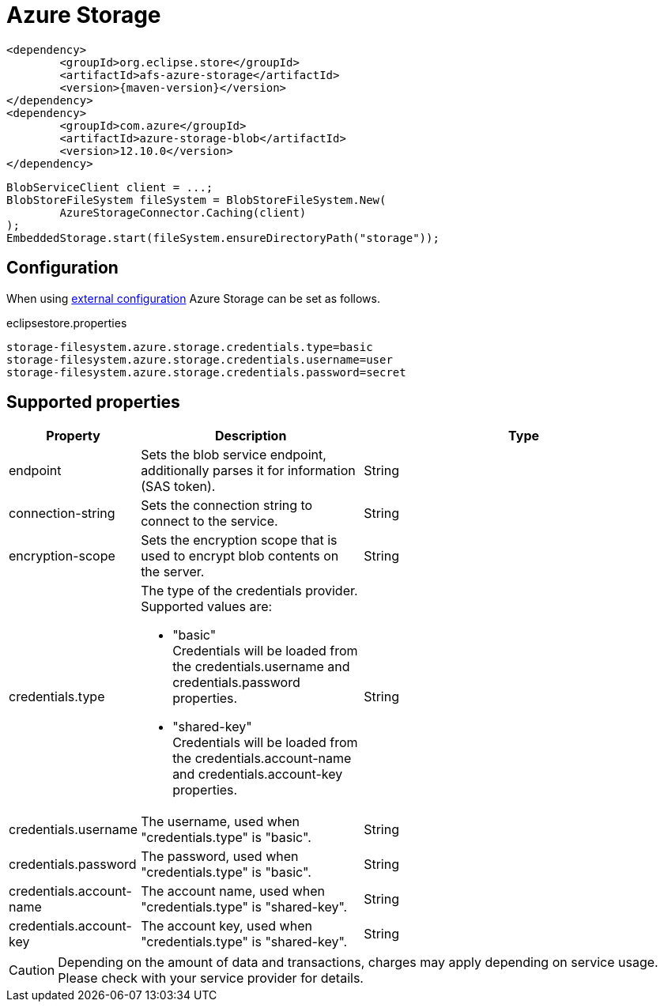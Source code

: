 = Azure Storage

[source, xml, subs=attributes+]
----
<dependency>
	<groupId>org.eclipse.store</groupId>
	<artifactId>afs-azure-storage</artifactId>
	<version>{maven-version}</version>
</dependency>
<dependency>
	<groupId>com.azure</groupId>
	<artifactId>azure-storage-blob</artifactId>
	<version>12.10.0</version>
</dependency>
	
----

[source, java]
----
BlobServiceClient client = ...;
BlobStoreFileSystem fileSystem = BlobStoreFileSystem.New(
	AzureStorageConnector.Caching(client)
);
EmbeddedStorage.start(fileSystem.ensureDirectoryPath("storage"));
----

== Configuration

When using xref:configuration/index.adoc#external-configuration[external configuration] Azure Storage can be set as follows.

[source, text, title="eclipsestore.properties"]
----
storage-filesystem.azure.storage.credentials.type=basic
storage-filesystem.azure.storage.credentials.username=user
storage-filesystem.azure.storage.credentials.password=secret
----

== Supported properties

[options="header",cols="1,2a,3"]
|===
|Property   
|Description   
|Type   
//-------------
|endpoint
|Sets the blob service endpoint, additionally parses it for information (SAS token).
|String

|connection-string
|Sets the connection string to connect to the service.
|String

|encryption-scope
|Sets the encryption scope that is used to encrypt blob contents on the server.
|String

|credentials.type
|The type of the credentials provider. Supported values are:

* "basic" +
Credentials will be loaded from the credentials.username and credentials.password properties.
* "shared-key" +
Credentials will be loaded from the credentials.account-name and credentials.account-key properties.
|String

|credentials.username
|The username, used when "credentials.type" is "basic".
|String

|credentials.password
|The password, used when "credentials.type" is "basic".
|String

|credentials.account-name
|The account name, used when "credentials.type" is "shared-key".
|String

|credentials.account-key
|The account key, used when "credentials.type" is "shared-key".
|String
|===

CAUTION: Depending on the amount of data and transactions, charges may apply depending on service usage. Please check with your service provider for details.

